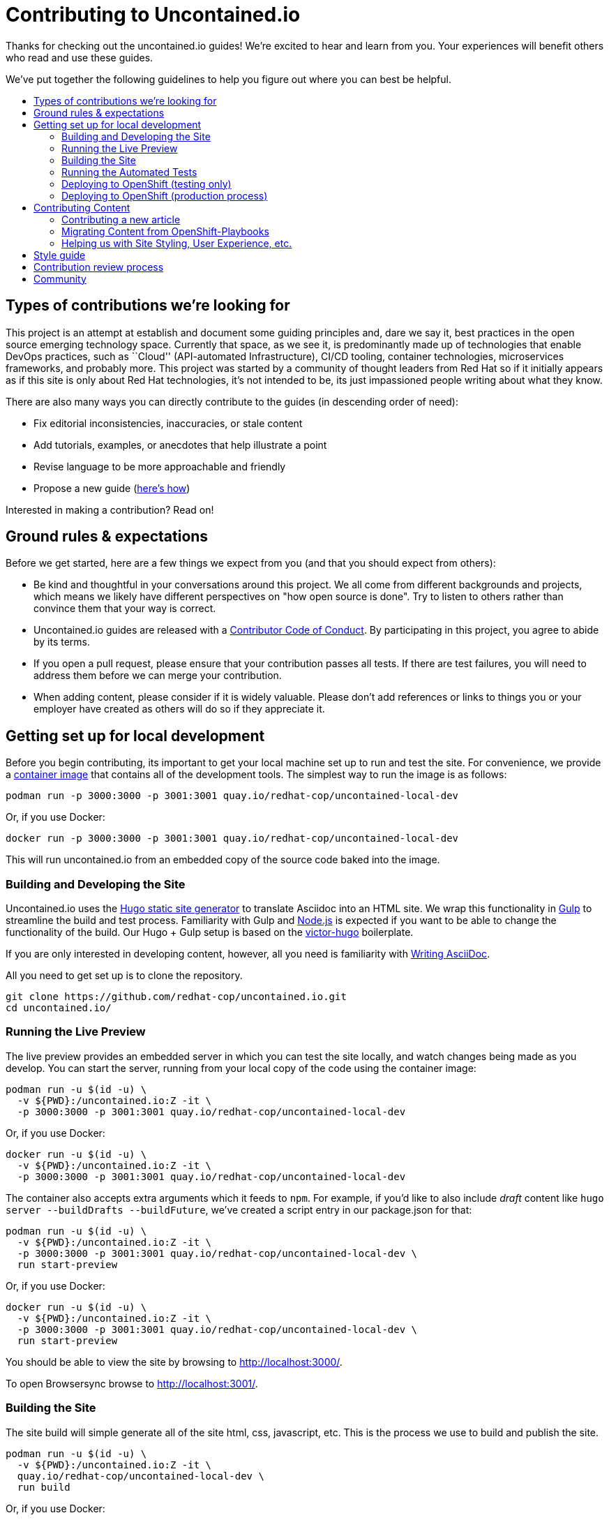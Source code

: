 = Contributing to Uncontained.io
:toc:
:toc-title:
:toc-placement!:

Thanks for checking out the uncontained.io guides! We’re excited to hear
and learn from you. Your experiences will benefit others who read and
use these guides.

We’ve put together the following guidelines to help you figure out where
you can best be helpful.

toc::[]

== Types of contributions we’re looking for

This project is an attempt at establish and document some guiding
principles and, dare we say it, best practices in the open source
emerging technology space. Currently that space, as we see it, is
predominantly made up of technologies that enable DevOps practices, such
as ``Cloud'' (API-automated Infrastructure), CI/CD tooling, container
technologies, microservices frameworks, and probably more. This project
was started by a community of thought leaders from Red Hat so if it
initially appears as if this site is only about Red Hat technologies,
it’s not intended to be, its just impassioned people writing about what
they know.

There are also many ways you can directly contribute to the guides (in
descending order of need):

* Fix editorial inconsistencies, inaccuracies, or stale content
* Add tutorials, examples, or anecdotes that help illustrate a point
* Revise language to be more approachable and friendly
* Propose a new guide (link:./docs/new_articles.adoc[here’s how])

Interested in making a contribution? Read on!

== Ground rules & expectations

Before we get started, here are a few things we expect from you (and
that you should expect from others):

* Be kind and thoughtful in your conversations around this project. We
all come from different backgrounds and projects, which means we likely
have different perspectives on "how open source is done". Try to
listen to others rather than convince them that your way is correct.
* Uncontained.io guides are released with a
link:./CODE_OF_CONDUCT.adoc[Contributor Code of Conduct]. By participating
in this project, you agree to abide by its terms.
* If you open a pull request, please ensure that your contribution
passes all tests. If there are test failures, you will need to address
them before we can merge your contribution.
* When adding content, please consider if it is widely valuable. Please
don’t add references or links to things you or your employer have
created as others will do so if they appreciate it.

== Getting set up for local development

Before you begin contributing, its important to get your local machine set up to run and test the site. For convenience, we provide a link:container-images/local-dev/[container image] that contains all of the development tools. The simplest way to run the image is as follows:

----
podman run -p 3000:3000 -p 3001:3001 quay.io/redhat-cop/uncontained-local-dev
----

Or, if you use Docker:
----
docker run -p 3000:3000 -p 3001:3001 quay.io/redhat-cop/uncontained-local-dev
----

This will run uncontained.io from an embedded copy of the source code baked into the image.

=== Building and Developing the Site

Uncontained.io uses the https://gohugo.io/[Hugo static site generator]
to translate Asciidoc into an HTML site. We wrap this functionality in
https://gulpjs.com/[Gulp] to streamline the build and test process.
Familiarity with Gulp and https://nodejs.org/[Node.js] is expected if you want to be able to change the functionality of the build. Our Hugo + Gulp setup is based on the
https://github.com/netlify/victor-hugo[victor-hugo] boilerplate.

If you are only interested in developing content, however, all you need is familiarity with link:https://asciidoctor.org/docs/asciidoc-writers-guide/[Writing AsciiDoc].

All you need to get set up is to clone the repository.

----
git clone https://github.com/redhat-cop/uncontained.io.git
cd uncontained.io/
----

=== Running the Live Preview

The live preview provides an embedded server in which you can test the
site locally, and watch changes being made as you develop. You can start the server, running from your local copy of the code using the container image:

----
podman run -u $(id -u) \
  -v ${PWD}:/uncontained.io:Z -it \
  -p 3000:3000 -p 3001:3001 quay.io/redhat-cop/uncontained-local-dev
----

Or, if you use Docker:
----
docker run -u $(id -u) \
  -v ${PWD}:/uncontained.io:Z -it \
  -p 3000:3000 -p 3001:3001 quay.io/redhat-cop/uncontained-local-dev
----

The container also accepts extra arguments which it feeds to `npm`. For example, if you’d like to also include _draft_ content like
`hugo server --buildDrafts --buildFuture`, we've created a script entry in our package.json for that:

----
podman run -u $(id -u) \
  -v ${PWD}:/uncontained.io:Z -it \
  -p 3000:3000 -p 3001:3001 quay.io/redhat-cop/uncontained-local-dev \
  run start-preview
----

Or, if you use Docker:
----
docker run -u $(id -u) \
  -v ${PWD}:/uncontained.io:Z -it \
  -p 3000:3000 -p 3001:3001 quay.io/redhat-cop/uncontained-local-dev \
  run start-preview
----

You should be able to view the site by browsing to
http://localhost:3000/.

To open Browsersync browse to
http://localhost:3001/.


=== Building the Site

The site build will simple generate all of the site html, css,
javascript, etc. This is the process we use to build and publish the
site.

----
podman run -u $(id -u) \
  -v ${PWD}:/uncontained.io:Z -it \
  quay.io/redhat-cop/uncontained-local-dev \
  run build
----

Or, if you use Docker:
----
docker run -u $(id -u) \
  -v ${PWD}:/uncontained.io:Z -it \
  quay.io/redhat-cop/uncontained-local-dev \
  run build
----

=== Running the Automated Tests

In order to validate that changes you've made haven't led to any unforeseen issues, you can use
the container image to run our automated tests.

----
podman run -u $(id -u) \
  -v ${PWD}:/uncontained.io:Z -it \
  quay.io/redhat-cop/uncontained-local-dev \
  test
----

Or, if you use Docker:
----
docker run -u $(id -u) \
  -v ${PWD}:/uncontained.io:Z -it \
  quay.io/redhat-cop/uncontained-local-dev \
  test
----

[IMPORTANT]
====
Some systems may experience errors during testing like the following:

    [...]
          "/uncontained.io/container-images/local-dev/root/usr/local/bin": {
          "errno": -24,
          "code": "EMFILE",
          "syscall": "scandir",
          "path": "/uncontained.io/container-images/local-dev/root/usr/local/bin"
        }
      }
    }
    { AssertionError [ERR_ASSERTION]: There are some files that cannot be accessed or parsed: [object Object][object Object]
        at depcheck (/uncontained.io/gulpfile.js:237:5)
      generatedMessage: false,
      name: 'AssertionError [ERR_ASSERTION]',
      code: 'ERR_ASSERTION',
      actual: false,
      expected: true,
      operator: '==' }
    npm ERR! Test failed.  See above for more details.

This means you need to increase the open files limit in the container. This can be done by passing `--ulimit nofiles=$(ulimit -n)` to the `podman run` command. The `ulimit` value in the container cannot be any higher than the user's open file limit (`ulimit -n`). A value of at least *10000* is recommended.
====


=== Deploying to OpenShift (testing only)

The Uncontained.io Jenkins pipeline can be deployed and used purely for testing purposes. Our pipeline can be deployed to any OpenShift cluster, and is automated using link:https://github.com/redhat-cop/openshift-applier[OpenShift Applier]. The following commands can be used to install Applier, log in to your OpenShift cluster, and deploy the pipeline.

[source,bash]
----
ansible-galaxy install -r requirements.yml -p galaxy
oc login ...
ansible-playbook -i .applier/ galaxy/openshift-applier/playbooks/openshift-cluster-seed.yml
----

This will result in the creation of a pipeline and deployment environments across several project:

* `uncontained` is where the link:.openshift/templates/build.yml[Jenkins Pipeline] will be deployed to.
* `uncontained-dev` will be used as the Development environment, where smoke tests are run.
* `uncontained-test` and `uncontained-stage` are both promotion environments

If you need to customize the deployment (e.g. for testing a Pull Request), the Applier inventory supports a number of parameters to customize the deployment. The following command is an example of configuring the pipeline to build from an alternative fork and branch. For other possible parameters, see link:.applier/group_vars/all.yml[all.yml].

[source,bash]
----
ansible-playbook -i .applier/ galaxy/openshift-applier/playbooks/openshift-cluster-seed.yml -e source_repo=https://github.com/etsauer/uncontained.io.git -e source_ref=feature-123
----

=== Deploying to OpenShift (production process)

Uncontained.io is built and hosted on OpenShift, and deployed using
https://github.com/redhat-cop/openshift-applier[OpenShift Applier]

Run the following to pull in applier:

----
ansible-galaxy install -r requirements.yml -p galaxy
----

Log into your _Prod_ OpenShift cluster, and run the following command.

----
$ oc login <prod cluster> ...
$ ansible-playbook -i .applier-prod/ galaxy/openshift-applier/playbooks/openshift-cluster-seed.yml
----

One of the things that was created by ansible is a `ServiceAccount` that
will be used for promoting your app from _Dev_ to _Prod_. We’ll need to
extract its credentials so that our pipeline can use that account.

----
$ TOKEN=$(oc serviceaccounts get-token promoter -n field-guides-prod)
----

We need to create the the _prod-api-credentials_ param file so our
pipeline will be able to verify a successful deployment to production.

----
$ echo "TOKEN=${TOKEN}
API_URL=<API_URL>
REGISTRY_URL=<REGISTRY URL>
SECRET_NAME=other-cluster-credentials" > .openshift/params/prod-cluster-credentials
----

Now, deploy your pipeline and dev environment to your _development_ cluster:

----
oc login <dev cluster>
ansible-playbook -i .applier/ galaxy/openshift-applier/playbooks/openshift-cluster-seed.yml -e filter_tags=staging,prod
----

== Contributing Content

If you’d like to contribute, start by searching through the GitHub
https://github.com/redhat-cop/uncontained.io/issues[issues] and
https://github.com/redhat-cop/uncontained.io/pulls[pull requests] to see
whether someone else has raised a similar idea or question.

If you don’t see your idea listed, and you think it fits into the goals
of this guide, do one of the following: * *If your contribution is
minor,* such as a typo fix, open a pull request. * *If your contribution
is major,* such as a new article or category, start by opening an issue
first. That way, other people can weigh in on the discussion before you
do any work.

=== Contributing a new article

See our guide on link:./docs/new_articles.adoc[contributing new content].

=== Migrating Content from OpenShift-Playbooks

This site is the evolution of the
https://github.com/redhat-cop/openshift-playbooks[OpenShift Playbooks]
site.

Migrating content from there to here is fairly straightforward, but
involves some work.

1.  A migration script can be used to translate documents from the
https://github.com/redhat-cop/openshift-playbooks[openshift-playbooks]
repo.
+
Usage: `./migrate-doc.sh [path/playbook-doc] [path/uncontained-doc]`
+
Example:
`./migrate-doc.sh continuous_delivery/external-jenkins-integration.adoc articles/external-jenkins-integration.adoc`
2.  Next, start the test site using the
link:#containerized-hugo-environment-quickstart-guide[container image]
or link:#native-hugo-environment-quickstart-guide[native hugo].
3.  Navigate to the content you migrated and ensure that:

* all content renders correctly
* there are no broken links (we recommend using a link checker like
https://addons.mozilla.org/en-US/firefox/addon/linkchecker/[this one for
Firefox] or
https://chrome.google.com/webstore/detail/broken-link-checker/nibppfobembgfmejpjaaeocbogeonhch?hl=en[this
one for Chrome])
* if the guide or article links to other guides, or articles, we suggest
you migrate those as well.

1.  Examine front matter. Ensure `title` is reader friendly, and that
the `date` represents the date written, not the date migrated.

=== Helping us with Site Styling, User Experience, etc.

The styling for the site is contained within a
https://gohugo.io/themes/[Hugo Theme]. The source code for the theme is
located in this repo at ./site/themes/uncontained.io.

Specifically, the code for our HTML Layouts can be found in
./site/themes/uncontained.io/layouts/. The CSS code can be found in
link:./site/themes/uncontained.io/src/scss/[./site/themes/uncontained.io/src/scss].

See link:#building-and-developing-the-site[Building and Developing the
site] for instructions on how to perform local testing of changes.

== Style guide

This site is written in asciidoc format and is built using
https://asciidoctor.org/[Asciidoctor]. If you’re writing content, see
the link:./docs/style_guide.adoc[style guide] to help your prose match
the rest of the Guides.

== Contribution review process

This repo is currently maintained by @jaredburck, @etsauer, and
@sabre1041, who have commit access. They will likely review your
contribution. If you haven’t heard from anyone in 10 days, feel free to
bump the thread or @-mention a maintainer or
`@redhat-cop/cant-contain-this` to review your contribution.

== Community

Discussions about uncontained.io takes place within this repository’s
https://github.com/redhat-cop/uncontained.io/issues[Issues] and
https://github.com/redhat-cop/uncontained.io/pulls[Pull Requests]
sections and Trello’s
https://trello.com/b/JMaxIjCy/cant-contain-this[Cant-Contain-This]
board. Red Hatter’s can also find us on RocketChat’s #cant-contain-this
channel. Anybody is welcome to join these conversations. There is also a
http://uncontained.io/[mailing list] for regular updates.

Wherever possible, do not take these conversations to private channels,
including contacting the maintainers directly. Keeping communication
public means everybody can benefit and learn from the conversation.
